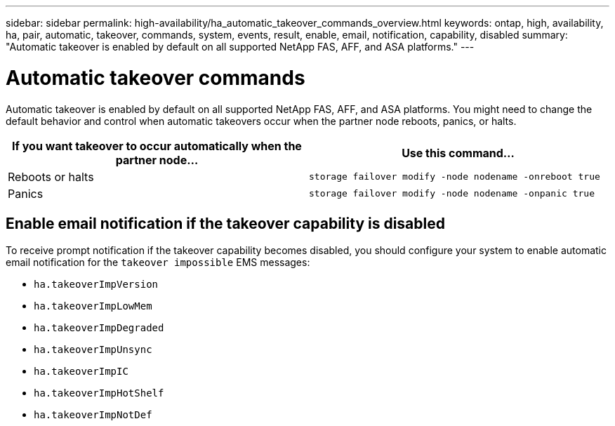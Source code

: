 ---
sidebar: sidebar
permalink: high-availability/ha_automatic_takeover_commands_overview.html
keywords: ontap, high, availability, ha, pair, automatic, takeover, commands, system, events, result, enable, email, notification, capability, disabled
summary: "Automatic takeover is enabled by default on all supported NetApp FAS, AFF, and ASA platforms."
---

= Automatic takeover commands
:hardbreaks:
:nofooter:
:icons: font
:linkattrs:
:imagesdir: ./media/

[.lead]
Automatic takeover is enabled by default on all supported NetApp FAS, AFF, and ASA platforms. You might need to change the default behavior and control when automatic takeovers occur when the partner node reboots, panics, or halts.

[cols=2*,options="header"]
|===
|If you want takeover to occur automatically when the partner node... |Use this command...

|Reboots or halts
|`storage failover modify ‑node nodename ‑onreboot true`
|Panics
|`storage failover modify ‑node nodename ‑onpanic true`
|===

== Enable email notification if the takeover capability is disabled

To receive prompt notification if the takeover capability becomes disabled, you should configure your system to enable automatic email notification for the `takeover impossible` EMS messages:

* `ha.takeoverImpVersion`
* `ha.takeoverImpLowMem`
* `ha.takeoverImpDegraded`
* `ha.takeoverImpUnsync`
* `ha.takeoverImpIC`
* `ha.takeoverImpHotShelf`
* `ha.takeoverImpNotDef`


//
// This file was created with NDAC Version 2.0 (August 17, 2020)
//
// 2021-04-14 10:46:21.375117
//
